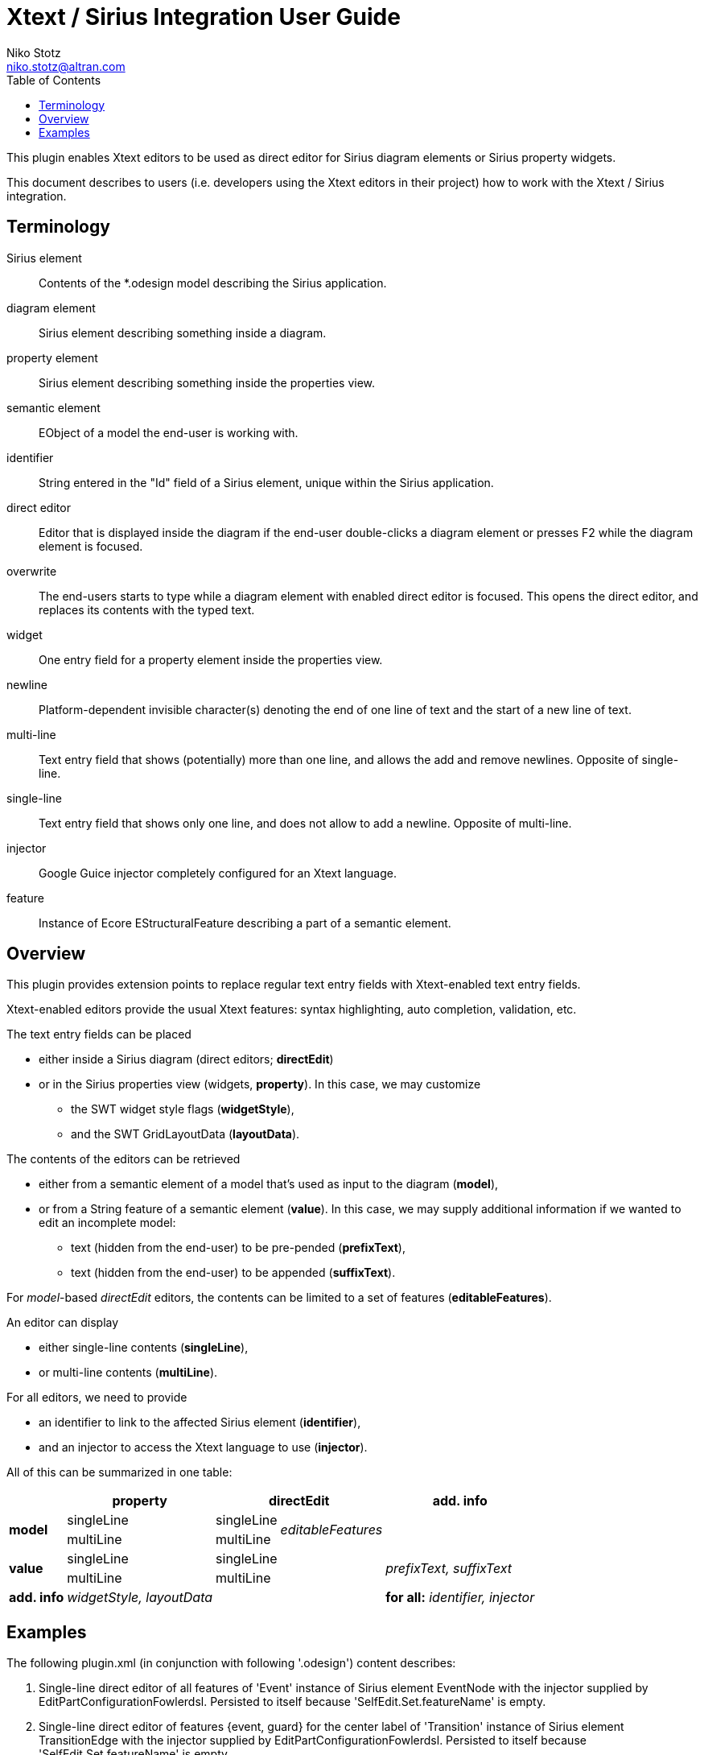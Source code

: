 = Xtext / Sirius Integration User Guide
Niko Stotz <niko.stotz@altran.com>
:toc:
:miscellaneous.tabsize: 2
:icons: font

This plugin enables Xtext editors to be used as direct editor for Sirius diagram elements or Sirius property widgets.

This document describes to users (i.e. developers using the Xtext editors in their project) how to work with the Xtext / Sirius integration.

== Terminology

Sirius element::
	Contents of the *.odesign model describing the Sirius application.
	
diagram element::
	Sirius element describing something inside a diagram.
	
property element::
	Sirius element describing something inside the properties view.
	
semantic element::
	EObject of a model the end-user is working with.
	
identifier::
	String entered in the "Id" field of a Sirius element, unique within the Sirius application.
	
direct editor::
	Editor that is displayed inside the diagram if the end-user double-clicks a diagram element or presses F2 while the diagram element is focused.

overwrite::
	The end-users starts to type while a diagram element with enabled direct editor is focused. This opens the direct editor, and replaces its contents with the typed text.
	
widget::
	One entry field for a property element inside the properties view.

newline::
	Platform-dependent invisible character(s) denoting the end of one line of text and the start of a new line of text.
	
multi-line::
	Text entry field that shows (potentially) more than one line, and allows the add and remove newlines. Opposite of single-line.
	
single-line::
	Text entry field that shows only one line, and does not allow to add a newline. Opposite of multi-line.
	
injector::
	Google Guice injector completely configured for an Xtext language.
	
feature::
	Instance of Ecore EStructuralFeature describing a part of a semantic element.
	

== Overview
This plugin provides extension points to replace regular text entry fields with Xtext-enabled text entry fields.

Xtext-enabled editors provide the usual Xtext features: syntax highlighting, auto completion, validation, etc.

The text entry fields can be placed 

* either inside a Sirius diagram (direct editors; *directEdit*)
* or in the Sirius properties view (widgets, *property*). In this case, we may customize
** the SWT widget style flags (*widgetStyle*),
** and the SWT GridLayoutData (*layoutData*).

The contents of the editors can be retrieved 

* either from a semantic element of a model that's used as input to the diagram (*model*),
* or from a String feature of a semantic element (*value*). In this case, we may supply additional information if we wanted to edit an incomplete model:
** text (hidden from the end-user) to be pre-pended (*prefixText*),
** text (hidden from the end-user) to be appended (*suffixText*).

For _model_-based _directEdit_ editors, the contents can be limited to a set of features (*editableFeatures*).

An editor can display

* either single-line contents (*singleLine*),
* or multi-line contents (*multiLine*).

For all editors, we need to provide

* an identifier to link to the affected Sirius element (*identifier*),
* and an injector to access the Xtext language to use (*injector*).
	

All of this can be summarized in one table:

[options="autowidth"]
|====
|	^.<| *property*	2+^.<| *directEdit*	| *add. info*

.2+.^| *model*	| singleLine	| singleLine	.2+.^| _editableFeatures_	|
	| multiLine	| multiLine |

.2+.^| *value*	| singleLine	2+| singleLine	.2+.^| _prefixText, suffixText_
	| multiLine	2+| multiLine 

| *add. info*	| _widgetStyle, layoutData_ 2+| 	| *for all:* _identifier, injector_
|====

== Examples
The following +plugin.xml+ (in conjunction with following '.odesign') content describes:

:warnings: false
<1> Single-line direct editor of all features of 'Event' instance of Sirius element +EventNode+ with the injector supplied by +EditPartConfigurationFowlerdsl+. 
	Persisted to itself because 'SelfEdit.Set.featureName' is empty.
<2> Single-line direct editor of features +{event, guard}+ for the center label of 'Transition' instance of Sirius element +TransitionEdge+ with the injector supplied by +EditPartConfigurationFowlerdsl+.
	Persisted to itself because 'SelfEdit.Set.featureName' is empty.
<3> Multi-line direct editor of 'description" feature of 'State' instance of Sirius element +description+ with the injector supplied by +EditPartConfigurationHtml+.
	The attribute value will be prefixed by an HTML header and suffixed by an HTML footer.
	Persisted to 'State.description' because of 'DescriptionEdit.Set.featureName=description'.
<4> Single-line property widget of 'guard' feature of 'Event' instance of Sirius element +EventGuardId+ with the injector supplied by +EefConfigurationFowlerdsl+.
	Persisted to 'Event.guard' because of 'EventGuardId.Set.featureName=guard'.
<5> Multi-line property widget of 'description' feature of 'State' instance of Sirius element +StateDescriptionId+ with the injector supplied by +EefConfigurationHtml+.
	The attribute value will be prefixed by an HTML header and suffixed by an HTML footer.
	Persisted to 'State.description' because of 'StateDescriptionId.Set.featureName=description'.
:warnings: true
	
.plugin.xml
[source,xml]
----
<extension point="com.altran.general.integration.xtextsirius.xtextDirectEdit">
<1>	<xtextDirectEditModel
		configClass="org.eclipse.xtext.example.fowlerdsl.viewpoint.xtextsirius.editPart.EditPartConfigurationFowlerdsl"
		identifier="EventNode"/>
<2>	<xtextDirectEditModel
		configClass="org.eclipse.xtext.example.fowlerdsl.viewpoint.xtextsirius.editPart.EditPartConfigurationFowlerdsl"
		identifier="TransitionEdge">
		<editableFeature name="event"/>
		<editableFeature name="guard"/>
	</xtextDirectEditModel>
<3>	<xtextDirectEditValue
		configClass="org.eclipse.xtext.example.fowlerdsl.viewpoint.xtextsirius.editPart.EditPartConfigurationHtml"
		identifier="description"
		multiLine="true"
		prefixText="&lt;html&gt;&lt;head&gt;&lt;title&gt;t&lt;/title&gt;&lt;/head&gt;&lt;body&gt;"
		suffixText="&lt;/body&gt;&lt;/html&gt;"/>
</extension>

<extension point="com.altran.general.integration.xtextsirius.xtextProperty">
<4>	<xtextPropertyModel
		configClass="org.eclipse.xtext.example.fowlerdsl.viewpoint.xtextsirius.eef.EefConfigurationFowlerdsl"
		identifier="EventGuardId"/>
<5>	<xtextPropertyValue
		configClass="org.eclipse.xtext.example.fowlerdsl.viewpoint.xtextsirius.eef.EefConfigurationHtml"
		identifier="StateDescriptionId"
		multiLine="true"
		prefixText="&lt;html&gt;&lt;head&gt;&lt;title&gt;t&lt;/title&gt;&lt;/head&gt;&lt;body&gt;"
		suffixText="&lt;/body&gt;&lt;/html&gt;"/>
</extension>
----

.fowlerdsl.odesign
[postsubs="quotes,callouts"]
----
platform:/resource/org.eclipse.xtext.example.fowlerdsl.viewpoint/description/fowlerdsl.odesign
	+ fowlerdsl
		+ Statemachine
			+ Statemachine Diagram
				+ Default
<2>					+ *TransitionEdge* 
							id=TransitionEdge
							domainClass=statemachine.Transition
							labelDirectEdit=SelfEdit
						+ Edge Style solid
							+ *Center Label Style*
								labelExpression="ocl:self.event.name.concat( ' as Label')"
					+ EventsContainer
<1>						+ *EventNode*
								id=EventNode
								domainClass=statemachine.Event
								labelDirectEdit=SelfEdit
							+ *Square gray*
								labelExpression="ocl:self.name.concat(if(self.guard.oclIsUndefined()) then \'' else ' [' + self.guard.toString() + \']' endif)"
					+ CommandsContainer
					+ StateNode
<3>						+ *description*
								id=description
								domainClass=statemachine.State
								labelDirectEdit=DescriptionEdit
							+ *square gray*
								labelExpression="ocl:'Desc: '.concat(self.description)"
					+ Section DefaultSection
						+ Direct Edit Label SimpleTextEdit
<3>						+ *Direct Edit Label DescriptionEdit*
								inputLabelExpression="feature:description"
							+ Edit Mask Variables {0}
							+ Begin
								+ *Set description*
									featureName=description
<1><2>					+ *Direct Edit Label SelfEdit*
								inputLabelExpression="var:self"
							+ Edit Mask Variables {0}
							+ Begin
								+ *Set*
									featureName=_«empty»_
			+ org.eclipse.xtext.example.fowlerdsl.viewpoint.Services
		+ Properties
			+ Default
				+ Default
					+ EventProperties
							domainClass=statemachine.Event
						+ Text
<4>						+ *EventGuardId*
								id=EventGuardId
								valueExpression="feature:guard"
							+ Begin
								+ *Set guard*
									featureName=guard
									valueExpression="var:newValue"
					+ StateProperties
							domainClass=statemachine.State
						+ Text
<5>						+ *StateDescriptionId*
								id=StateDescriptionId
								valueExpression="feature:description"
							+ Begin
								+ *Set description*
									featureName=description
									valueExpression="var:newValue"
platform:/resource/org.eclipse.xtext.example.fowlerdsl/model/generated/Statemachine.ecore
----



